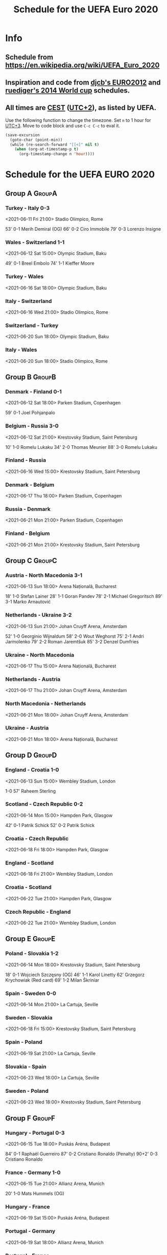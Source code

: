 #+TITLE: Schedule for the UEFA Euro 2020
#+TAGS: EURO2020
#+CATEGORY: EURO2020

* Info
** Schedule from [[https://en.wikipedia.org/wiki/UEFA_Euro_2020]]
** Inspiration and code from [[https://github.com/djcb/org-euro2012/][djcb's EURO2012]] and [[https://github.com/ruediger/org-world-cup2014][ruediger's 2014 World cup]] schedules.
** All times are [[https://en.wikipedia.org/wiki/Central_European_Summer_Time][CEST]] ([[https://en.wikipedia.org/wiki/UTC%252B02:00][UTC+2]]), as listed by UEFA.

Use the following function to change the timezone.  Set =n= to 1 hour for
[[https://fi.wikipedia.org/wiki/UTC%252B3][UTC+3]].  Move to code block and use =C-c C-c= to eval it.

#+HEADERS: :var n=1
#+begin_src emacs-lisp :results silent
  (save-excursion
    (goto-char (point-min))
    (while (re-search-forward "[[<]" nil t)
      (when (org-at-timestamp-p t)
        (org-timestamp-change n 'hour))))
#+end_src

* Schedule for the UEFA EURO 2020
** Group A                                                           :GroupA:
*** Turkey - Italy 0-3
<2021-06-11 Fri 21:00>
Stadio Olimpico, Rome

53' 0-1 Merih Demiral (OG)
66' 0-2 Ciro Immobile
79' 0-3 Lorenzo Insigne

*** Wales - Switzerland 1-1
<2021-06-12 Sat 15:00>
Olympic Stadium, Baku

49' 0-1 Breel Embolo
74' 1-1 Kieffer Moore

*** Turkey - Wales
<2021-06-16 Sat 18:00>
Olympic Stadium, Baku
*** Italy - Switzerland
<2021-06-16 Wed 21:00>
Stadio Olimpico, Rome
*** Switzerland - Turkey
<2021-06-20 Sun 18:00>
Olympic Stadium, Baku
*** Italy - Wales
<2021-06-20 Sun 18:00>
Stadio Olimpico, Rome

** Group B                                                           :GroupB:
*** Denmark - Finland 0-1
<2021-06-12 Sat 18:00>
Parken Stadium, Copenhagen

59' 0-1 Joel Pohjanpalo

*** Belgium - Russia 3-0
<2021-06-12 Sat 21:00>
Krestovsky Stadium, Saint Petersburg

10' 1-0 Romelu Lukaku
34' 2-0 Thomas Meunier
88' 3-0 Romelu Lukaku

*** Finland - Russia
<2021-06-16 Wed 15:00>
Krestovsky Stadium, Saint Petersburg
*** Denmark - Belgium
<2021-06-17 Thu 18:00>
Parken Stadium, Copenhagen
*** Russia - Denmark
<2021-06-21 Mon 21:00>
Parken Stadium, Copenhagen
*** Finland - Belgium
<2021-06-21 Mon 21:00>
Krestovsky Stadium, Saint Petersburg

** Group C                                                           :GroupC:
*** Austria - North Macedonia 3-1
<2021-06-13 Sun 18:00>
Arena Națională, Bucharest

18' 1-0 Stefan Lainer
28' 1-1 Goran Pandev
78' 2-1 Michael Gregoritsch
89' 3-1 Marko Arnautović

*** Netherlands - Ukraine 3-2
<2021-06-13 Sun 21:00>
Johan Cruyff Arena, Amsterdam

52' 1-0 Georginio Wijnaldum
58' 2-0 Wout Weghorst
75' 2-1 Andri Jarmolenko
79' 2-2 Roman Jaremtšuk
85' 3-2 Denzel Dumfries

*** Ukraine - North Macedonia
<2021-06-17 Thu 15:00>
Arena Națională, Bucharest
*** Netherlands - Austria
<2021-06-17 Thu 21:00>
Johan Cruyff Arena, Amsterdam
*** North Macedonia - Netherlands
<2021-06-21 Mon 18:00>
Johan Cruyff Arena, Amsterdam
*** Ukraine - Austria
<2021-06-21 Mon 18:00>
Arena Națională, Bucharest

** Group D                                                           :GroupD:
*** England - Croatia 1-0
<2021-06-13 Sun 15:00>
Wembley Stadium, London

1-0 57' Raheem Sterling

*** Scotland - Czech Republic 0-2
<2021-06-14 Mon 15:00>
Hampden Park, Glasgow

42' 0-1 Patrik Schick
52' 0-2 Patrik Schick

*** Croatia - Czech Republic
<2021-06-18 Fri 18:00>
Hampden Park, Glasgow
*** England - Scotland
<2021-06-18 Fri 21:00>
Wembley Stadium, London
*** Croatia - Scotland
<2021-06-22 Tue 21:00>
Hampden Park, Glasgow
*** Czech Republic - England
<2021-06-22 Tue 21:00>
Wembley Stadium, London

** Group E                                                           :GroupE:
*** Poland - Slovakia 1-2
<2021-06-14 Mon 18:00>
Krestovsky Stadium, Saint Petersburg

18' 0-1 Wojciech Szczęsny (OG)
46' 1-1 Karol Linetty
62' Grzegorz Krychowiak (Red card)
69' 1-2 Milan Škriniar

*** Spain - Sweden 0-0
<2021-06-14 Mon 21:00>
La Cartuja, Seville
*** Sweden - Slovakia
<2021-06-18 Fri 15:00>
Krestovsky Stadium, Saint Petersburg
*** Spain - Poland
<2021-06-19 Sat 21:00>
La Cartuja, Seville
*** Slovakia - Spain
<2021-06-23 Wed 18:00>
La Cartuja, Seville
*** Sweden - Poland
<2021-06-23 Wed 18:00>
Krestovsky Stadium, Saint Petersburg

** Group F                                                           :GroupF:
*** Hungary - Portugal 0-3
<2021-06-15 Tue 18:00>
Puskás Aréna, Budapest

84' 0-1 Raphaël Guerreiro
87' 0-2 Cristiano Ronaldo (Penalty)
90+2' 0-3 Cristiano Ronaldo

*** France - Germany 1-0
<2021-06-15 Tue 21:00>
Allianz Arena, Munich

20' 1-0 Mats Hummels (OG)

*** Hungary - France
<2021-06-19 Sat 15:00>
Puskás Aréna, Budapest
*** Portugal - Germany
<2021-06-19 Sat 18:00>
Allianz Arena, Munich
*** Portugal - France
<2021-06-23 Wed 21:00>
Puskás Aréna, Budapest
*** Germany - Hungary
<2021-06-23 Wed 21:00>
Allianz Arena, Munich

** Round of 16                                                    :RoundOf16:
*** 1A - 2C                                                         :Match37:
<2021-06-26 Sat 21:00>
Wembley Stadium, London
*** 2A - 2B                                                         :Match38:
<2021-06-26 Sat 18:00>
Johan Cruyff Arena, Amsterdam
*** 1B - 3A/D/E/F                                                   :Match39:
<2021-06-27 Sun 21:00>
La Cartuja, Seville
*** 1C - 3D/E/F                                                     :Match40:
<2021-06-27 Sun 18:00>
Puskás Aréna, Budapest
*** 1F - 3A/B/C                                                     :Match41:
<2021-06-28 Mon 21:00>
Arena Națională, Bucharest
*** 2D - 2E                                                         :Match42:
<2021-06-28 Mon 18:00>
Parken Stadium, Copenhagen
*** 1E - 3A/B/C/D                                                   :Match43:
<2021-06-29 Tue 21:00>
Hampden Park, Glasgow
*** 1D - 2F                                                         :Match44:
<2021-06-29 Tue 18:00>
Wembley Stadium, London

** Quarter finals                                                  :QtFinals:
*** W41 - W42                                                       :Match45:
<2021-07-02 Fri 18:00>
Krestovsky Stadium, Saint Petersburg
*** W39 - W37                                                       :Match46:
<2021-07-02 Fri 21:00>
Allianz Arena, Munich
*** W40 - W38                                                       :Match47:
<2021-07-03 Sat 18:00>
Olympic Stadium, Baku
*** W43 - W44                                                       :Match48:
<2021-07-03 Sat 21:00>
Stadio Olimpico, Rome

** Semi-finals                                                   :SemiFinals:
*** W46 - W45                                                       :Match49:
<2021-07-06 Tue 21:00>
Wembley Stadium, London
*** W48 - W47                                                       :Match50:
<2021-07-07 Wed 21:00>
Wembley Stadium, London

** Final                                                              :Final:
*** W49 - W50
<2021-07-11 Sun 21:00>
Wembley Stadium, London
